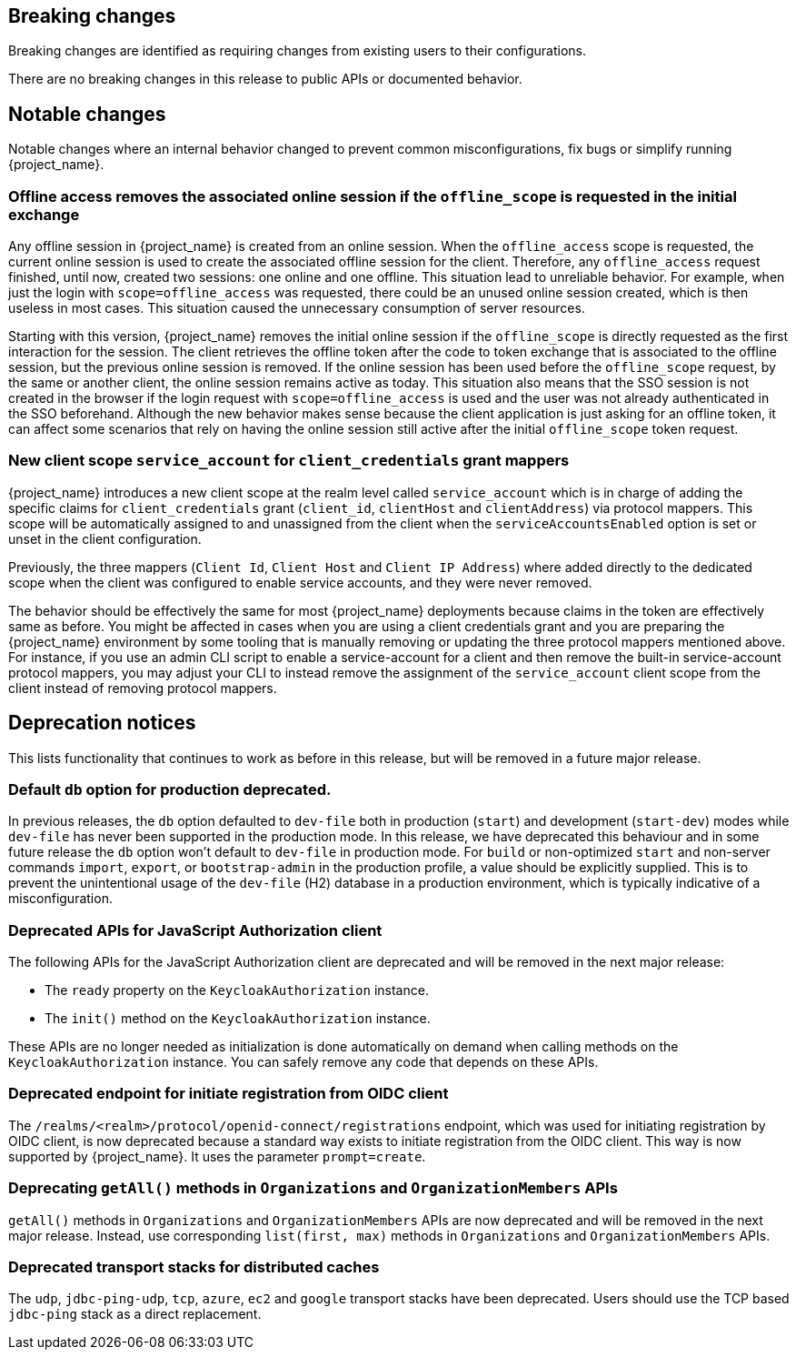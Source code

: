 == Breaking changes

Breaking changes are identified as requiring changes from existing users to their configurations.

There are no breaking changes in this release to public APIs or documented behavior.

== Notable changes

Notable changes where an internal behavior changed to prevent common misconfigurations, fix bugs or simplify running {project_name}.

=== Offline access removes the associated online session if the `offline_scope` is requested in the initial exchange

Any offline session in {project_name} is created from an online session. When the `offline_access` scope is requested, the current online session is used to create the associated offline session for the client. Therefore, any `offline_access` request finished, until now, created two sessions: one online and one offline.
This situation lead to unreliable behavior.  For example, when just the login with `scope=offline_access` was requested, there could be an unused online session created, which is then useless in most cases.
This situation  caused the unnecessary consumption of server resources.

Starting with this version, {project_name} removes the initial online session if the `offline_scope` is directly requested as the first interaction for the session. The client retrieves the offline token after the code to token exchange that is associated to the offline session, but the previous online session is removed. If the online session has been used before the `offline_scope` request, by the same or another client, the online session remains active as today.
This situation also means that the SSO session is not created in the browser if the login request with `scope=offline_access` is used and the user was not already authenticated in the SSO beforehand. Although the new behavior makes sense because the client application is just asking for an offline token, it can affect some scenarios that rely on having the online session still active after the initial `offline_scope` token request.

=== New client scope `service_account` for `client_credentials` grant mappers

{project_name} introduces a new client scope at the realm level called `service_account` which is in charge of adding the specific claims for `client_credentials` grant (`client_id`, `clientHost` and `clientAddress`) via protocol mappers. This scope will be automatically assigned to and unassigned from the client when the `serviceAccountsEnabled` option is set or unset in the client configuration.

Previously, the three mappers (`Client Id`, `Client Host` and `Client IP Address`) where added directly to the dedicated scope when the client was configured to enable service accounts, and they were never removed.

The behavior should be effectively the same for most {project_name} deployments because claims in the token are effectively same as before. You might be affected in cases when you are using a client credentials grant
and you are preparing the {project_name} environment by some tooling that is manually removing or updating the three protocol mappers mentioned above. For instance, if you use an admin CLI script to enable a service-account for a  client and then remove the built-in service-account protocol mappers, you may adjust your CLI to instead remove the assignment of the `service_account` client scope
from the client instead of removing protocol mappers.

== Deprecation notices

This lists functionality that continues to work as before in this release, but will be removed in a future major release.

=== Default `db` option for production deprecated.

In previous releases, the `db` option defaulted to `dev-file` both in production (`start`) and development (`start-dev`) modes while `dev-file` has never been supported in the production mode. In this release, we have deprecated this behaviour and in some future release the `db` option won't default to `dev-file` in production mode. For `build` or non-optimized `start` and non-server commands `import`, `export`, or `bootstrap-admin` in the production profile, a value should be explicitly supplied. This is to prevent the unintentional usage of the `dev-file` (H2) database in a production environment, which is typically indicative of a misconfiguration.

=== Deprecated APIs for JavaScript Authorization client

The following APIs for the JavaScript Authorization client are deprecated and will be removed in the next major release:

- The `ready` property on the `KeycloakAuthorization` instance.
- The `init()` method on the `KeycloakAuthorization` instance.

These APIs are no longer needed as initialization is done automatically on demand when calling methods on the `KeycloakAuthorization` instance. You can safely remove any code that depends on these APIs.

=== Deprecated endpoint for initiate registration from OIDC client

The `/realms/<realm>/protocol/openid-connect/registrations` endpoint, which was used for initiating registration by OIDC client, is now deprecated because a standard way exists to initiate registration from the OIDC client. This way is now supported by {project_name}. It uses the parameter `prompt=create`.

=== Deprecating `getAll()` methods in `Organizations` and `OrganizationMembers` APIs

`getAll()` methods in `Organizations` and `OrganizationMembers` APIs are now deprecated and will be removed in the next major release.
Instead, use corresponding `list(first, max)` methods in `Organizations` and `OrganizationMembers` APIs.

=== Deprecated transport stacks for distributed caches

The `udp`, `jdbc-ping-udp`, `tcp`, `azure`, `ec2` and `google` transport stacks have been deprecated.
Users should use the TCP based `jdbc-ping` stack as a direct replacement.
